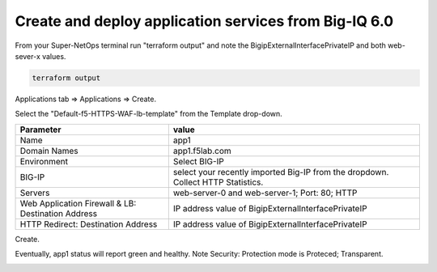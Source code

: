 Create and deploy application services from Big-IQ 6.0
------------------------------------------------------

From your Super-NetOps terminal run "terraform output" and note the BigipExternalInterfacePrivateIP and both web-sever-x values.

.. code-block:: bash

   terraform output

.. image:: ./images/11_web_server_ips.png
  :scale: 50%

Applications tab => Applications => Create.

.. image:: ./images/9_create_application.png
  :scale: 50%

Select the "Default-f5-HTTPS-WAF-lb-template" from the Template drop-down.

.. image:: ./images/10_select_app_template.png
  :scale: 50%

+-------------------------------+--------------------------------------------------------+
| Parameter                     | value                                                  |
+===============================+========================================================+
| Name                          | app1                                                   |
+-------------------------------+--------------------------------------------------------+
| Domain Names                  | app1.f5lab.com                                         |
+-------------------------------+--------------------------------------------------------+
| Environment                   | Select BIG-IP                                          |
+-------------------------------+--------------------------------------------------------+
| BIG-IP                        | select your recently imported Big-IP from the dropdown.|
|                               | Collect HTTP Statistics.                               |
+-------------------------------+--------------------------------------------------------+
| Servers                       | web-server-0 and web-server-1; Port: 80; HTTP          |
+-------------------------------+--------------------------------------------------------+
| Web Application Firewall & LB:|                                                        |
| Destination Address           | IP address value of BigipExternalInterfacePrivateIP    |
+-------------------------------+--------------------------------------------------------+
| HTTP Redirect:                |                                                        |
| Destination Address           | IP address value of BigipExternalInterfacePrivateIP    |
+-------------------------------+--------------------------------------------------------+

Create.

.. image:: ./images/12_create_application_part1.png
  :scale: 50%

.. image:: ./images/13_create_application_part2.png
  :scale: 50%

Eventually, app1 status will report green and healthy. Note Security: Protection mode is Proteced; Transparent.

.. image:: ./images/14_app1_created.png
  :scale: 50%